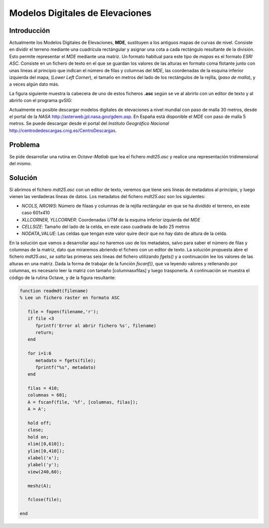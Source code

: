 Modelos Digitales de Elevaciones
================================

Introducción
------------

Actualmente los Modelos Digitales de Elevaciones, **MDE**, sustituyen a los antiguos mapas de curvas de nivel. Consiste en dividir el terreno mediante una cuadrícula rectángular y asignar una cota a cada rectángulo resultante de la división. Esto permite representar el *MDE* mediante una matriz. Un formato habitual para este tipo de *mapas* es el formato *ESRI ASC*. Consiste en un fichero de texto en el que se guardan los valores de las alturas en formato coma flotante junto con unas lineas al principio que indican el número de filas y columnas del *MDE*, las coordenadas de la esquina inferior izquierda del mapa, (*Lower Left Corner*), el tamaño en metros del lado de los rectángulos de la rejilla, (*paso de malla*), y a veces algún dato más.

La figura siguiente muestra la cabecera de uno de estos ficheros **.asc** según se ve al abrirlo con un editor de texto y al abrirlo con el programa gvSIG:

.. image:: _static/mdt.png
   :width: 900px
   :alt: mdt

Actualmente es posible descargar modelos digitales de elevaciones a nivel mundial con paso de malla 30 metros, desde el portal de la *NASA* `http://asterweb.jpl.nasa.gov/gdem.asp <http://asterweb.jpl.nasa.gov/gdem.asp>`_. En España está disponible el *MDE* con paso de malla 5 metros. Se puede descargar desde el portal del *Instituto Geográfico Nacional* `http://centrodedescargas.cnig.es/CentroDescargas <http://centrodedescargas.cnig.es/CentroDescargas/index.jsp>`_.

Problema
--------

Se pide desarrollar una rutina en *Octave-Matlab* que lea el fichero *mdt25.asc* y realice una representación tridimensional del mismo.

Solución
--------

Si abrimos el fichero *mdt25.asc* con un editor de texto, veremos que tiene seis líneas de metadatos al principio, y luego vienen las verdaderas líneas de datos. Los metadatos del fichero *mdt25.asc* son los siguientes:

- *NCOLS, NROWS*: Número de filaas y columnas de la rejilla rectángular en que se ha dividido el terreno, en este caso 601x410
- *XLLCORNER, YLLCORNER*: Coordenadas *UTM* de la esquina inferior izquierda del *MDE*
- *CELLSIZE*: Tamaño del lado de la celda, en este caso cuadrada de lado 25 metros
- *NODATA_VALUE*: Las celdas que tengan este valor quire decir que no hay dato de altura de la celda.

En la solución que vamos a desarrollar aquí no haremos uso de los metadatos, salvo para saber el número de filas y columnas de la matriz, dato que miraremos abriendo el fichero con un editor de texto. La solución propuesta abre el fichero *mdt25.asc*, *se salta* las primeras seis líneas del fichero utilizando *fgets()* y a continuación lee los valores de las alturas en una matriz. Dada la forma de trabajar de la función *fscanf()*, que va leyendo valores y rellenando por columnas, es necesario leer la matriz con tamaño [columnasxfilas] y luego trasponerla. A continuación se muestra el código de la rutina Octave, y de la figura resultante:

.. code-block:: octave

   function readmdt(filename)
   % Lee un fichero raster en formato ASC

      file = fopen(filename,'r');
      if file <3
         fprintf('Error al abrir fichero %s', filename)
         return;
      end

      for i=1:6
         metadato = fgets(file);
         fprintf("%s", metadato)
      end

      filas = 410;
      columnas = 601;
      A = fscanf(file, '%f', [columnas, filas]);
      A = A';
   
      hold off;
      close;
      hold on;
      xlim([0,610]);
      ylim([0,410]);
      xlabel('x');
      ylabel('y');
      view(240,60);   

      meshz(A);

      fclose(file);

   end

.. image:: _static/mdtoctave.png
   :width: 600px
   :alt: mdtoctave















